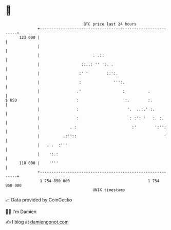 * 👋

#+begin_example
                                     BTC price last 24 hours                    
                 +------------------------------------------------------------+ 
         123 000 |                                                            | 
                 |                                                            | 
                 |                       . .::                                | 
                 |                  ::..: '' ':. .                            | 
                 |                 :' '        ::':.                          | 
                 |                 :              ''':.                       | 
                 |                .'                  :          .            | 
   $ USD         |                :                    :.        :.           | 
                 |                :                     '.  ..:.' :.          | 
                 |                :                      : :': '   :. :.      | 
                 |             . :                        :'        ':'':     | 
                 |          .:''::                                      '     | 
                 |   . .  :'''                                                | 
                 |    ::.:                                                    | 
         118 000 |    ''''                                                    | 
                 +------------------------------------------------------------+ 
                  1 754 850 000                                  1 754 950 000  
                                         UNIX timestamp                         
#+end_example
📈 Data provided by CoinGecko

🧑‍💻 I'm Damien

✍️ I blog at [[https://www.damiengonot.com][damiengonot.com]]
